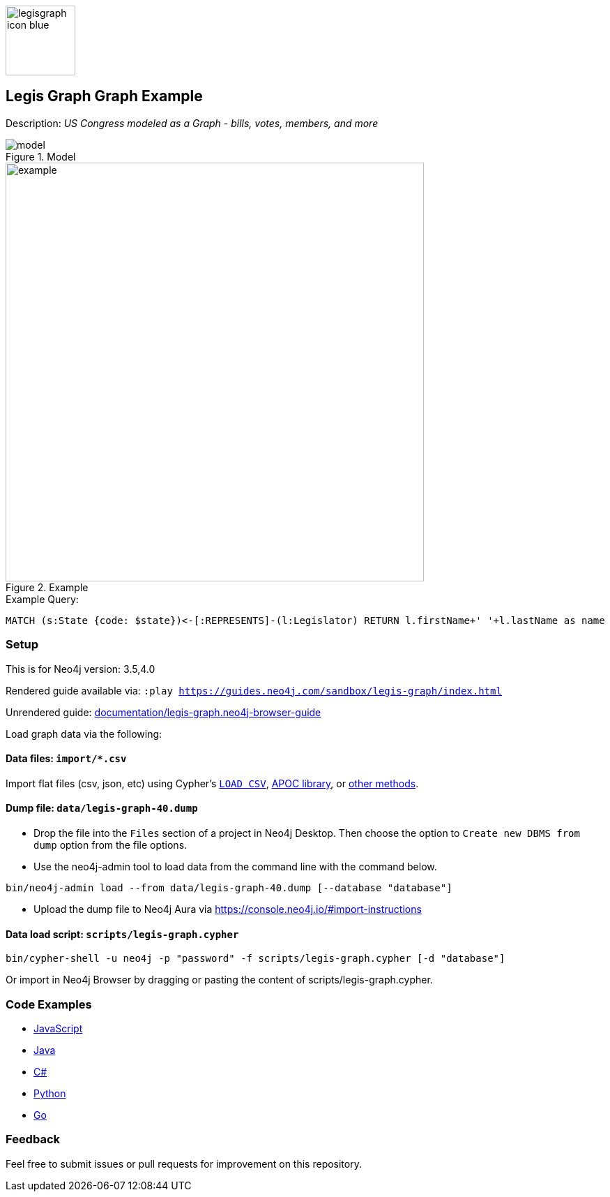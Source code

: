 :name: legis-graph
:long-name: Legis Graph
:description: US Congress modeled as a Graph - bills, votes, members, and more
:icon: documentation/img/legisgraph-icon-blue.png
:tags: example-data,dataset,legislative-data,legis-graph,politics
:author: William Lyon
:demodb: false
:data: import/*.csv
:use-load-script: scripts/legis-graph.cypher
:use-dump-file: data/legis-graph-40.dump
:zip-file: false
:use-plugin: false
:target-db-version: 3.5,4.0
:bloom-perspective: bloom/legis-graph.bloom-perspective
:guide: documentation/legis-graph.neo4j-browser-guide
:rendered-guide: https://guides.neo4j.com/sandbox/{name}/index.html
:model: documentation/img/model.png
:example: documentation/img/example.png

:query: MATCH (s:State {code: $state})<-[:REPRESENTS]-(l:Legislator) +
RETURN l.firstName+' '+l.lastName as name +

:param-name: state
:param-value: NY
:result-column: name
:expected-result: Hakeem Jeffries

:todo: false
image::{icon}[width=100]

== {long-name} Graph Example

Description: _{description}_

ifeval::[{todo} != false]
To Do: {todo}
endif::[]

.Model
image::{model}[]

.Example
image::{example}[width=600]

.Example Query:
[source,cypher,subs=attributes]
----
{query}
----

=== Setup

This is for Neo4j version: {target-db-version}

ifeval::[{use-plugin} != false]
Required plugins: {use-plugin}
endif::[]

ifeval::[{demodb} != false]
The database is also available on https://demo.neo4jlabs.com:7473

Username "{name}", password: "{name}", database: "{name}"
endif::[]

Rendered guide available via: `:play {rendered-guide}`

Unrendered guide: link:{guide}[]

Load graph data via the following:

ifeval::[{data} != false]
==== Data files: `{data}`

Import flat files (csv, json, etc) using Cypher's https://neo4j.com/docs/cypher-manual/current/clauses/load-csv/[`LOAD CSV`], https://neo4j.com/labs/apoc/[APOC library], or https://neo4j.com/developer/data-import/[other methods].
endif::[]

ifeval::[{use-dump-file} != false]
==== Dump file: `{use-dump-file}`

* Drop the file into the `Files` section of a project in Neo4j Desktop. Then choose the option to `Create new DBMS from dump` option from the file options.

* Use the neo4j-admin tool to load data from the command line with the command below.

[source,shell,subs=attributes]
----
bin/neo4j-admin load --from {use-dump-file} [--database "database"]
----

* Upload the dump file to Neo4j Aura via https://console.neo4j.io/#import-instructions
endif::[]

ifeval::[{use-load-script} != false]
==== Data load script: `{use-load-script}`

[source,shell,subs=attributes]
----
bin/cypher-shell -u neo4j -p "password" -f {use-load-script} [-d "database"]
----

Or import in Neo4j Browser by dragging or pasting the content of {use-load-script}.
endif::[]

ifeval::[{zip-file} != false]
==== Zip file

Download the zip file link:{repo}/raw/master/{name}.zip[{name}.zip] and add it as "project from file" to https://neo4j.com/developer/neo4j-desktop[Neo4j Desktop^].
endif::[]

=== Code Examples

* link:code/javascript/example.js[JavaScript]
* link:code/java/Example.java[Java]
* link:code/csharp/Example.cs[C#]
* link:code/python/example.py[Python]
* link:code/go/example.go[Go]

=== Feedback

Feel free to submit issues or pull requests for improvement on this repository.